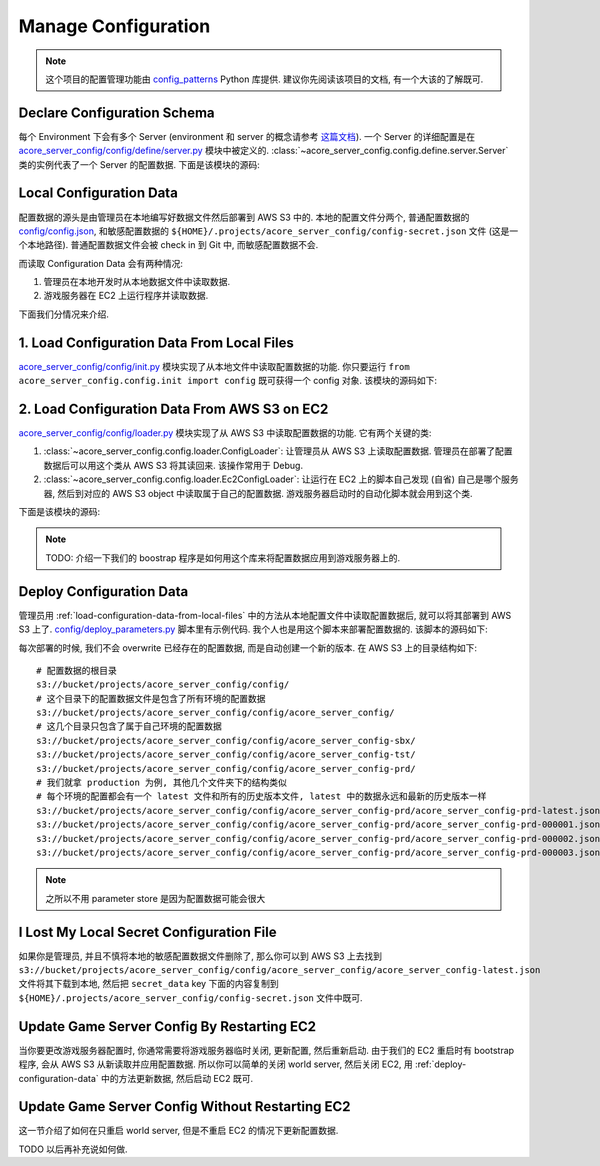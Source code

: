 Manage Configuration
==============================================================================

.. note::

    这个项目的配置管理功能由 `config_patterns <https://github.com/MacHu-GWU/config_patterns-project>`_ Python 库提供. 建议你先阅读该项目的文档, 有一个大该的了解既可.


Declare Configuration Schema
------------------------------------------------------------------------------
每个 Environment 下会有多个 Server (environment 和 server 的概念请参考 `这篇文档 <https://acore-server-metadata.readthedocs.io/en/latest/search.html?q=Environment+Name+and+Server+Name&check_keywords=yes&area=default>`_). 一个 Server 的详细配置是在 `acore_server_config/config/define/server.py <https://github.com/MacHu-GWU/acore_server_config-project/blob/main/acore_server_config/config/define/server.py>`_ 模块中被定义的. :class:`~acore_server_config.config.define.server.Server` 类的实例代表了一个 Server 的配置数据. 下面是该模块的源码:

.. dropdown:: acore_server_config/config/define/server.py

    .. literalinclude:: ../../../acore_server_config/config/define/server.py
       :language: python
       :linenos:


Local Configuration Data
------------------------------------------------------------------------------
配置数据的源头是由管理员在本地编写好数据文件然后部署到 AWS S3 中的. 本地的配置文件分两个, 普通配置数据的 `config/config.json <https://github.com/MacHu-GWU/acore_server_config-project/blob/main/config/config.json>`_, 和敏感配置数据的 ``${HOME}/.projects/acore_server_config/config-secret.json`` 文件 (这是一个本地路径). 普通配置数据文件会被 check in 到 Git 中, 而敏感配置数据不会.

而读取 Configuration Data 会有两种情况:

1. 管理员在本地开发时从本地数据文件中读取数据.
2. 游戏服务器在 EC2 上运行程序并读取数据.

下面我们分情况来介绍.

.. _load-configuration-data-from-local-files:

1. Load Configuration Data From Local Files
------------------------------------------------------------------------------
`acore_server_config/config/init.py <https://github.com/MacHu-GWU/acore_server_config-project/blob/main/acore_server_config/config/init.py>`_ 模块实现了从本地文件中读取配置数据的功能. 你只要运行 ``from acore_server_config.config.init import config`` 既可获得一个 config 对象. 该模块的源码如下:

.. dropdown:: acore_server_config/config/init.py

    .. literalinclude:: ../../../acore_server_config/config/init.py
       :language: python
       :linenos:


2. Load Configuration Data From AWS S3 on EC2
------------------------------------------------------------------------------
`acore_server_config/config/loader.py <https://github.com/MacHu-GWU/acore_server_config-project/blob/main/acore_server_config/config/loader.py>`_ 模块实现了从 AWS S3 中读取配置数据的功能. 它有两个关键的类:

1. :class:`~acore_server_config.config.loader.ConfigLoader`: 让管理员从 AWS S3 上读取配置数据. 管理员在部署了配置数据后可以用这个类从 AWS S3 将其读回来. 该操作常用于 Debug.
2. :class:`~acore_server_config.config.loader.Ec2ConfigLoader`: 让运行在 EC2 上的脚本自己发现 (自省) 自己是哪个服务器, 然后到对应的 AWS S3 object 中读取属于自己的配置数据. 游戏服务器启动时的自动化脚本就会用到这个类.

下面是该模块的源码:

.. dropdown:: acore_server_config/config/loader.py

    .. literalinclude:: ../../../acore_server_config/config/loader.py
       :language: python
       :linenos:

.. note::

    TODO: 介绍一下我们的 boostrap 程序是如何用这个库来将配置数据应用到游戏服务器上的.


.. _deploy-configuration-data:

Deploy Configuration Data
------------------------------------------------------------------------------
管理员用 :ref:`load-configuration-data-from-local-files` 中的方法从本地配置文件中读取配置数据后, 就可以将其部署到 AWS S3 上了. `config/deploy_parameters.py <https://github.com/MacHu-GWU/acore_server_config-project/blob/main/config/deploy_parameters.py>`_ 脚本里有示例代码. 我个人也是用这个脚本来部署配置数据的. 该脚本的源码如下:

.. dropdown:: config/deploy_parameters.py

    .. literalinclude:: ../../../config/deploy_parameters.py
       :language: python
       :linenos:

每次部署的时候, 我们不会 overwrite 已经存在的配置数据, 而是自动创建一个新的版本. 在 AWS S3 上的目录结构如下::

    # 配置数据的根目录
    s3://bucket/projects/acore_server_config/config/
    # 这个目录下的配置数据文件是包含了所有环境的配置数据
    s3://bucket/projects/acore_server_config/config/acore_server_config/
    # 这几个目录只包含了属于自己环境的配置数据
    s3://bucket/projects/acore_server_config/config/acore_server_config-sbx/
    s3://bucket/projects/acore_server_config/config/acore_server_config-tst/
    s3://bucket/projects/acore_server_config/config/acore_server_config-prd/
    # 我们就拿 production 为例, 其他几个文件夹下的结构类似
    # 每个环境的配置都会有一个 latest 文件和所有的历史版本文件, latest 中的数据永远和最新的历史版本一样
    s3://bucket/projects/acore_server_config/config/acore_server_config-prd/acore_server_config-prd-latest.json
    s3://bucket/projects/acore_server_config/config/acore_server_config-prd/acore_server_config-prd-000001.json
    s3://bucket/projects/acore_server_config/config/acore_server_config-prd/acore_server_config-prd-000002.json
    s3://bucket/projects/acore_server_config/config/acore_server_config-prd/acore_server_config-prd-000003.json

.. note::

    之所以不用 parameter store 是因为配置数据可能会很大


I Lost My Local Secret Configuration File
------------------------------------------------------------------------------
如果你是管理员, 并且不慎将本地的敏感配置数据文件删除了, 那么你可以到 AWS S3 上去找到 ``s3://bucket/projects/acore_server_config/config/acore_server_config/acore_server_config-latest.json`` 文件将其下载到本地, 然后把 ``secret_data`` key 下面的内容复制到 ``${HOME}/.projects/acore_server_config/config-secret.json`` 文件中既可.


Update Game Server Config By Restarting EC2
------------------------------------------------------------------------------
当你要更改游戏服务器配置时, 你通常需要将游戏服务器临时关闭, 更新配置, 然后重新启动. 由于我们的 EC2 重启时有 bootstrap 程序, 会从 AWS S3 从新读取并应用配置数据. 所以你可以简单的关闭 world server, 然后关闭 EC2, 用 :ref:`deploy-configuration-data` 中的方法更新数据, 然后启动 EC2 既可.


Update Game Server Config Without Restarting EC2
------------------------------------------------------------------------------
这一节介绍了如何在只重启 world server, 但是不重启 EC2 的情况下更新配置数据.

TODO 以后再补充说如何做.
